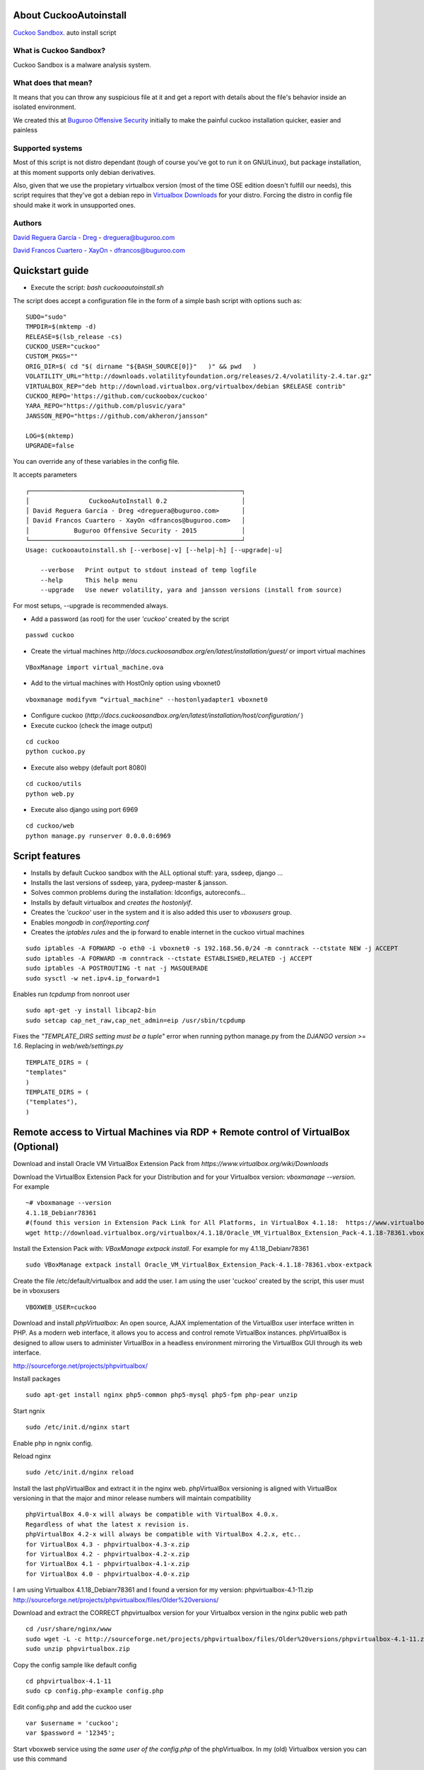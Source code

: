 About CuckooAutoinstall
=======================

`Cuckoo Sandbox <http://www.cuckoosandbox.org/>`_. auto install script

What is Cuckoo Sandbox?
-----------------------

Cuckoo Sandbox is a malware analysis system.

What does that mean? 
--------------------

It means that you can throw any suspicious file at it and get a report with
details about the file's behavior inside an isolated environment.

We created this at `Buguroo Offensive Security <http://www.buguroo.com>`_ initially to make the painful
cuckoo installation quicker, easier and painless

Supported systems
-----------------

Most of this script is not distro dependant (tough of course you've got to run
it on GNU/Linux), but package installation, at this moment supports only
debian derivatives.

Also, given that we use the propietary virtualbox version (most of the time OSE
edition doesn't fulfill our needs), this script requires that they've got
a debian repo in `Virtualbox Downloads <http://downloads.virtualbox.org>`_ 
for your distro. Forcing the distro in config file should make it work in
unsupported ones.

Authors
-------

`David Reguera García - Dreg <http://github.com/David-Reguera-Garcia-Dreg>`_ - `dreguera@buguroo.com <mailto:dreguera@buguroo.com>`_

`David Francos Cuartero - XayOn <http://github.com/Xayon>`_ - `dfrancos@buguroo.com <mailto:dfrancos@buguroo.com>`_


Quickstart guide
================

* Execute the script: *bash cuckooautoinstall.sh*

.. image:: /../screenshots/cuckooautoinstall.png?raw=true


The script does accept a configuration file in the form of a simple
bash script with options such as:

::

    SUDO="sudo"
    TMPDIR=$(mktemp -d)
    RELEASE=$(lsb_release -cs)
    CUCKOO_USER="cuckoo"
    CUSTOM_PKGS=""
    ORIG_DIR=$( cd "$( dirname "${BASH_SOURCE[0]}"   )" && pwd   )
    VOLATILITY_URL="http://downloads.volatilityfoundation.org/releases/2.4/volatility-2.4.tar.gz"
    VIRTUALBOX_REP="deb http://download.virtualbox.org/virtualbox/debian $RELEASE contrib"
    CUCKOO_REPO='https://github.com/cuckoobox/cuckoo'
    YARA_REPO="https://github.com/plusvic/yara"
    JANSSON_REPO="https://github.com/akheron/jansson"

    LOG=$(mktemp)
    UPGRADE=false

You can override any of these variables in the config file.

It accepts parameters

::

    ┌─────────────────────────────────────────────────────────┐
    │                CuckooAutoInstall 0.2                    │
    │ David Reguera García - Dreg <dreguera@buguroo.com>      │
    │ David Francos Cuartero - XayOn <dfrancos@buguroo.com>   │
    │            Buguroo Offensive Security - 2015            │
    └─────────────────────────────────────────────────────────┘
    Usage: cuckooautoinstall.sh [--verbose|-v] [--help|-h] [--upgrade|-u]

        --verbose   Print output to stdout instead of temp logfile
        --help      This help menu
        --upgrade   Use newer volatility, yara and jansson versions (install from source)

For most setups, --upgrade is recommended always.

* Add a password (as root) for the user *'cuckoo'* created by the script

::

    passwd cuckoo

* Create the virtual machines `http://docs.cuckoosandbox.org/en/latest/installation/guest/`
  or import virtual machines

::

  VBoxManage import virtual_machine.ova

* Add to the virtual machines with HostOnly option using vboxnet0

::

  vboxmanage modifyvm “virtual_machine" --hostonlyadapter1 vboxnet0

* Configure cuckoo (`http://docs.cuckoosandbox.org/en/latest/installation/host/configuration/` )

* Execute cuckoo (check the image output)

::

  cd cuckoo
  python cuckoo.py

.. image:: /../screenshots/github%20cuckoo%20working.png?raw=true

* Execute also webpy (default port 8080)

::

  cd cuckoo/utils
  python web.py

.. image:: /../screenshots/github%20webpy.png?raw=true

* Execute also django using port 6969

::

  cd cuckoo/web
  python manage.py runserver 0.0.0.0:6969

.. image:: /../screenshots/github%20django.png?raw=true

Script features
=================

* Installs by default Cuckoo sandbox with the ALL optional stuff: yara, ssdeep, django ...
* Installs the last versions of ssdeep, yara, pydeep-master & jansson.
* Solves common problems during the installation: ldconfigs, autoreconfs...
* Installs by default virtualbox and *creates the hostonlyif*.
* Creates the *'cuckoo'* user in the system and it is also added this user to *vboxusers* group.
* Enables *mongodb* in *conf/reporting.conf* 
* Creates the *iptables rules* and the ip forward to enable internet in the cuckoo virtual machines

::

    sudo iptables -A FORWARD -o eth0 -i vboxnet0 -s 192.168.56.0/24 -m conntrack --ctstate NEW -j ACCEPT
    sudo iptables -A FORWARD -m conntrack --ctstate ESTABLISHED,RELATED -j ACCEPT
    sudo iptables -A POSTROUTING -t nat -j MASQUERADE
    sudo sysctl -w net.ipv4.ip_forward=1

Enables run *tcpdump* from nonroot user

::

    sudo apt-get -y install libcap2-bin
    sudo setcap cap_net_raw,cap_net_admin=eip /usr/sbin/tcpdump

Fixes the *"TEMPLATE_DIRS setting must be a tuple"* error when running python manage.py from the *DJANGO version >= 1.6*. Replacing in *web/web/settings.py*

::

        TEMPLATE_DIRS = (
        "templates"
        )
        TEMPLATE_DIRS = (
        ("templates"),
        )

Remote access to Virtual Machines via RDP + Remote control of VirtualBox (Optional)
===================================================================================

Download and install Oracle VM VirtualBox Extension Pack from `https://www.virtualbox.org/wiki/Downloads`

Download the VirtualBox Extension Pack for your Distribution and for your Virtualbox version: *vboxmanage --version*. For example

::

    ~# vboxmanage --version
    4.1.18_Debianr78361
    #(found this version in Extension Pack Link for All Platforms, in VirtualBox 4.1.18:  https://www.virtualbox.org/wiki/Download_Old_Builds_4_1)
    wget http://download.virtualbox.org/virtualbox/4.1.18/Oracle_VM_VirtualBox_Extension_Pack-4.1.18-78361.vbox-extpack

Install the Extension Pack with: *VBoxManage extpack install*. For example for my 4.1.18_Debianr78361

::

    sudo VBoxManage extpack install Oracle_VM_VirtualBox_Extension_Pack-4.1.18-78361.vbox-extpack

Create the file /etc/default/virtualbox and add the user. I am using the user 'cuckoo' created by the script, this user must be in vboxusers

::

    VBOXWEB_USER=cuckoo

Download and install *phpVirtualbox*: An open source, AJAX implementation of
the VirtualBox user interface written in PHP. 
As a modern web interface, it allows you to access and control remote VirtualBox instances. 
phpVirtualBox is designed to allow users to administer VirtualBox in a headless environment 
mirroring the VirtualBox GUI through its web interface. 

http://sourceforge.net/projects/phpvirtualbox/

Install packages

::

    sudo apt-get install nginx php5-common php5-mysql php5-fpm php-pear unzip

Start ngnix

::

    sudo /etc/init.d/nginx start

Enable php in ngnix config.

Reload nginx

::

    sudo /etc/init.d/nginx reload

Install the last phpVirtualBox and extract it in the nginx web.
phpVirtualBox versioning is aligned with VirtualBox versioning in that the major 
and minor release numbers will maintain compatibility

::

    phpVirtualBox 4.0-x will always be compatible with VirtualBox 4.0.x. 
    Regardless of what the latest x revision is.     
    phpVirtualBox 4.2-x will always be compatible with VirtualBox 4.2.x, etc.. 
    for VirtualBox 4.3 - phpvirtualbox-4.3-x.zip 
    for VirtualBox 4.2 - phpvirtualbox-4.2-x.zip 
    for VirtualBox 4.1 - phpvirtualbox-4.1-x.zip 
    for VirtualBox 4.0 - phpvirtualbox-4.0-x.zip 

I am using Virtualbox 4.1.18_Debianr78361 and I found a version for my version: phpvirtualbox-4.1-11.zip http://sourceforge.net/projects/phpvirtualbox/files/Older%20versions/

Download and extract the CORRECT phpvirtualbox version for your Virtualbox version in the nginx public web path

::

    cd /usr/share/nginx/www
    sudo wget -L -c http://sourceforge.net/projects/phpvirtualbox/files/Older%20versions/phpvirtualbox-4.1-11.zip/download -O phpvirtualbox.zip 
    sudo unzip phpvirtualbox.zip

Copy the config sample like default config

::

    cd phpvirtualbox-4.1-11
    sudo cp config.php-example config.php

Edit config.php and add the cuckoo user

::

    var $username = 'cuckoo';
    var $password = '12345';

Start vboxweb service using the *same user of the config.php* of the 
phpVirtualbox. In my (old) Virtualbox version you can use this command

::

    su cuckoo
    vboxwebsrv -H 127.0.0.1 --background

And for new versions

::

    sudo VBoxManage setproperty websrvauthlibrary default
    sudo /etc/init.d/vboxweb-service restart

Access to the phpvirtualbox web, the default password and user for the web is *admin*.

For common issues and problems visit: http://sourceforge.net/p/phpvirtualbox/wiki/Common%20phpVirtualBox%20Errors%20and%20Issues/

Install a RDP Client to access to virtual machines (you can use the *Windows Remote Desktop client*).

.. image:: /../screenshots/github%20access.png?raw=true

Install cuckoo as daemon
==========================

For this, we recommend supervisor usage.

Install supervisor

::

    sudo apt-get install supervisor

Edit */etc/supervisor/conf.d/cuckoo.conf* , like

::

        [program:cuckoo]
        command=python cuckoo.py
        directory=/home/cuckoo
        User=cuckoo

        [program:cuckoo-web]
        command=python web.py
        directory=/home/cuckoo/utils
        user=cuckoo[program:cuckoo-api]
        command=python api.py
        directory=/home/cuckoo/utils
        user=cuckoo

Reload supervisor

::

  sudo supervisorctl reload

Import OVF (.OVA) Virtual Machines
==================================
Read first: http://docs.cuckoosandbox.org/en/latest/installation/guest/

Normally I create the Virtual Machine from my Windows and after I export the 
virtual machine using the file menu in Virtual Box. I export the virtual 
machine using the OVF format (.OVA). Then I copy the virtual machine 
to my server using sftp.

You can use the *VBoxManage import* command to import a virtual machine. 
Use the user created for cuckoo. Here an example to import my 
Virtual Machine "windows_7.ova" created from VirtualBox in Windows

::

    su cuckoo
    VBoxManage import windows_7.ova

If you are using phpVirtualbox with a old VirtualBox 
version and you are running the command 
/usr/lib/virtualbox/vboxwebsrv -H 127.0.0.1 --background 
execute the command from the same user of the config.php of phpVirtualbox.
Like this

::

    su cuckoo
    /usr/lib/virtualbox/vboxwebsrv -H 127.0.0.1 --background

Configure HostOnly adapter to the virtual machine, you can list your virtual
machines with the *VBoxManage list vms* command.
Use the user created for cuckoo. For my Windows_7 virtual machine

::

    su cuckoo
    vboxmanage modifyvm "windows_7" --hostonlyadapter1 vboxnet0
    
Start the virtual machine with *vboxmanage startvm* command.
Use the user created for cuckoo. For example

::

    su cuckoo
    vboxmanage startvm "windows_7" --type headless

Making the screenshot using the user created for cuckoo. 
For my windows_7 virtual machine I want create a snapshoot called cuckoosnap

::

    su cuckoo
    VBoxManage snapshot "windows_7" take "cuckoosnap" --pause
    VBoxManage controlvm "windows_7" poweroff
    VBoxManage snapshot "windows_7" restorecurrent

Add the new virtual machine with the new snapshot and with the static IP
address to the *conf/virtualbox.conf:*

::

    mode = headless
    machines = cuckoo1
    [cuckoo1]
    label = windows_7
    platform = Windows
    ip = 192.168.56.130
    snapshot = cuckoosnap
    interface = vboxnet0

Restart cuckoo.

TODO
====
* Add vmcloak info to README: http://vmcloak.org/ Automated Virtual Machine Generation and Cloaking tailored for Cuckoo Sandbox.
* Add Pafish info to README: https://github.com/a0rtega/pafish The objective of this project is to collect usual tricks seen in malware samples. This allows us to study it, and test if our analysis environments are properly implemented.
* Add hardening cuckoo info to README.
* Test the script in more environments
* Add documentation on new configuration system

Pull requests are always welcome
--------------------------------

=)
